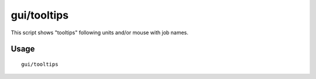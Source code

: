 gui/tooltips
============

.. dfhack-tool::
    :summary: Show name and job tooltips near units on map.
    :tags: fort inspection

This script shows "tooltips" following units and/or mouse with job names.

Usage
-----

::

    gui/tooltips
